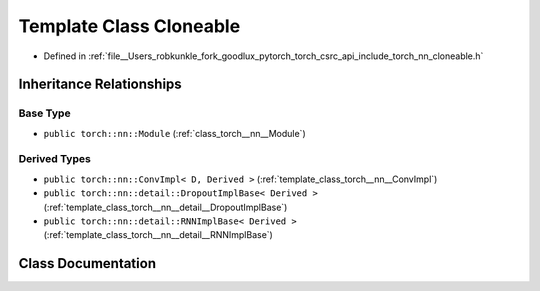 .. _template_class_torch__nn__Cloneable:

Template Class Cloneable
========================

- Defined in :ref:`file__Users_robkunkle_fork_goodlux_pytorch_torch_csrc_api_include_torch_nn_cloneable.h`


Inheritance Relationships
-------------------------

Base Type
*********

- ``public torch::nn::Module`` (:ref:`class_torch__nn__Module`)


Derived Types
*************

- ``public torch::nn::ConvImpl< D, Derived >`` (:ref:`template_class_torch__nn__ConvImpl`)
- ``public torch::nn::detail::DropoutImplBase< Derived >`` (:ref:`template_class_torch__nn__detail__DropoutImplBase`)
- ``public torch::nn::detail::RNNImplBase< Derived >`` (:ref:`template_class_torch__nn__detail__RNNImplBase`)


Class Documentation
-------------------


.. doxygenclass:: torch::nn::Cloneable
   :members:
   :protected-members:
   :undoc-members: